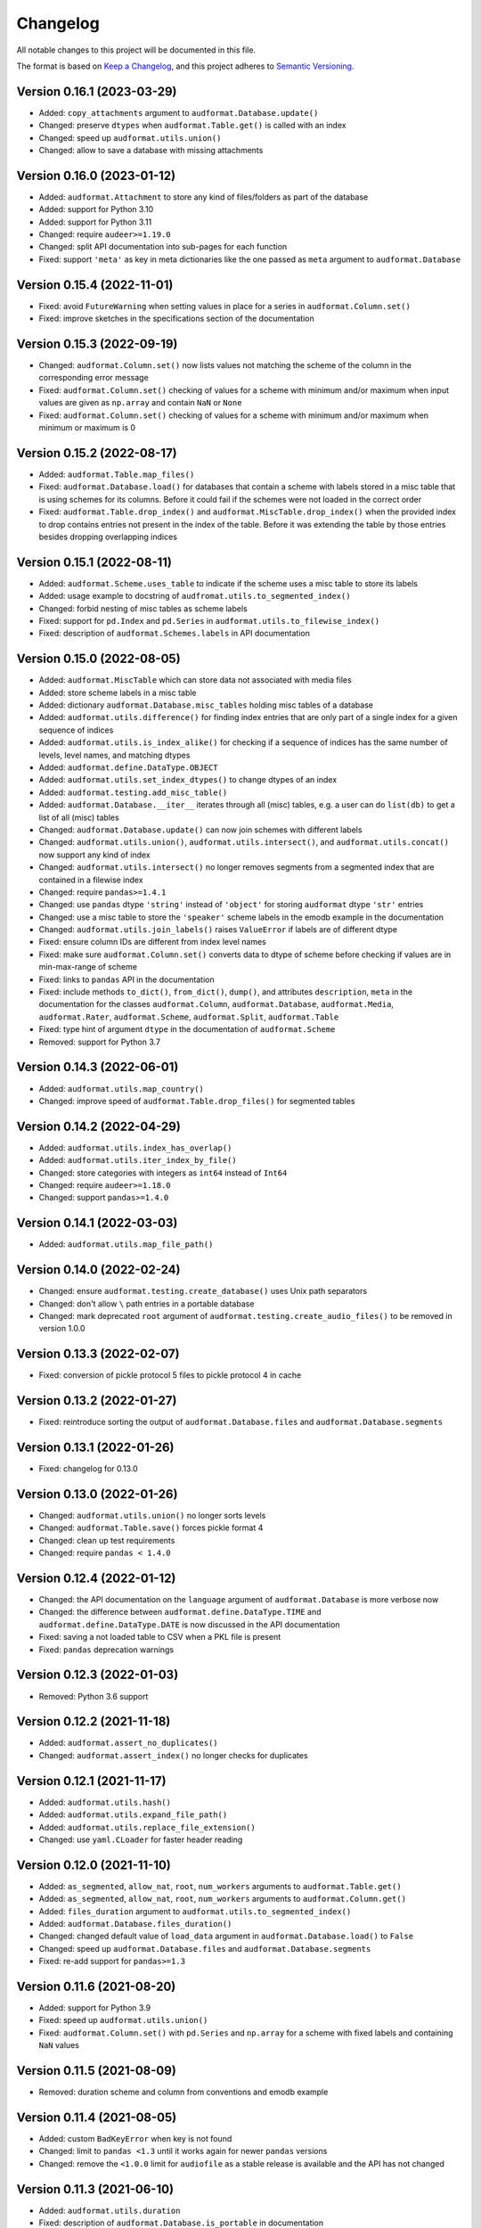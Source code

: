 Changelog
=========

All notable changes to this project will be documented in this file.

The format is based on `Keep a Changelog`_,
and this project adheres to `Semantic Versioning`_.


Version 0.16.1 (2023-03-29)
---------------------------

* Added: ``copy_attachments`` argument
  to ``audformat.Database.update()``
* Changed: preserve ``dtypes``
  when ``audformat.Table.get()``
  is called with an index
* Changed: speed up ``audformat.utils.union()``
* Changed: allow to save a database
  with missing attachments


Version 0.16.0 (2023-01-12)
---------------------------

* Added: ``audformat.Attachment`` to store
  any kind of files/folders as part of the database
* Added: support for Python 3.10
* Added: support for Python 3.11
* Changed: require ``audeer>=1.19.0``
* Changed: split API documentation into sub-pages
  for each function
* Fixed: support ``'meta'`` as key in meta dictionaries
  like the one passed as ``meta`` argument
  to ``audformat.Database``


Version 0.15.4 (2022-11-01)
---------------------------

* Fixed: avoid ``FutureWarning``
  when setting values in place for a series
  in ``audformat.Column.set()``
* Fixed: improve sketches
  in the specifications section
  of the documentation


Version 0.15.3 (2022-09-19)
---------------------------

* Changed: ``audformat.Column.set()``
  now lists values
  not matching
  the scheme of the column
  in the corresponding error message
* Fixed: ``audformat.Column.set()``
  checking of values
  for a scheme with minimum and/or maximum
  when input values are given
  as ``np.array``
  and contain ``NaN``
  or ``None``
* Fixed: ``audformat.Column.set()``
  checking of values
  for a scheme with minimum and/or maximum
  when minimum or maximum is 0


Version 0.15.2 (2022-08-17)
---------------------------

* Added: ``audformat.Table.map_files()``
* Fixed: ``audformat.Database.load()``
  for databases that contain a scheme
  with labels stored in a misc table
  that is using schemes for its columns.
  Before it could fail
  if the schemes were not loaded in the correct order
* Fixed: ``audformat.Table.drop_index()``
  and ``audformat.MiscTable.drop_index()``
  when the provided index to drop
  contains entries
  not present in the index of the table.
  Before it was extending the table
  by those entries
  besides dropping overlapping indices


Version 0.15.1 (2022-08-11)
---------------------------

* Added: ``audformat.Scheme.uses_table``
  to indicate if the scheme uses a misc table
  to store its labels
* Added: usage example to docstring of
  ``audfromat.utils.to_segmented_index()``
* Changed: forbid nesting of misc tables as scheme labels
* Fixed: support for ``pd.Index``
  and ``pd.Series``
  in ``audformat.utils.to_filewise_index()``
* Fixed: description of ``audformat.Schemes.labels``
  in API documentation


Version 0.15.0 (2022-08-05)
---------------------------

* Added: ``audformat.MiscTable``
  which can store data
  not associated with media files
* Added: store scheme labels in a misc table
* Added: dictionary ``audformat.Database.misc_tables``
  holding misc tables of a database
* Added: ``audformat.utils.difference()``
  for finding index entries
  that are only part of a single index
  for a given sequence of indices
* Added: ``audformat.utils.is_index_alike()``
  for checking if a sequence of indices
  has the same number of levels,
  level names,
  and matching dtypes
* Added: ``audformat.define.DataType.OBJECT``
* Added: ``audformat.utils.set_index_dtypes()``
  to change dtypes of an index
* Added: ``audformat.testing.add_misc_table()``
* Added: ``audformat.Database.__iter__``
  iterates through all (misc) tables,
  e.g. a user can do ``list(db)``
  to get a list of all (misc) tables
* Changed: ``audformat.Database.update()``
  can now join schemes
  with different labels
* Changed: ``audformat.utils.union()``,
  ``audformat.utils.intersect()``,
  and ``audformat.utils.concat()``
  now support any kind of index
* Changed: ``audformat.utils.intersect()``
  no longer removes segments
  from a segmented index
  that are contained
  in a filewise index
* Changed: require ``pandas>=1.4.1``
* Changed: use ``pandas`` dtype ``'string'``
  instead of ``'object'``
  for storing ``audformat`` dtype ``'str'`` entries
* Changed: use a misc table
  to store the ``'speaker'`` scheme labels
  in the emodb example
  in the documentation
* Changed: ``audformat.utils.join_labels()``
  raises ``ValueError``
  if labels are of different dtype
* Fixed: ensure column IDs are different from index level names
* Fixed: make sure
  ``audformat.Column.set()``
  converts data to dtype of scheme
  before checking if values are in min-max-range
  of scheme
* Fixed: links to ``pandas`` API in the documentation
* Fixed: include methods
  ``to_dict()``,
  ``from_dict()``,
  ``dump()``,
  and attributes
  ``description``,
  ``meta``
  in the documentation for the classes
  ``audformat.Column``,
  ``audformat.Database``,
  ``audformat.Media``,
  ``audformat.Rater``,
  ``audformat.Scheme``,
  ``audformat.Split``,
  ``audformat.Table``
* Fixed: type hint of argument ``dtype``
  in the documentation of ``audformat.Scheme``
* Removed: support for Python 3.7


Version 0.14.3 (2022-06-01)
---------------------------

* Added: ``audformat.utils.map_country()``
* Changed: improve speed of ``audformat.Table.drop_files()``
  for segmented tables


Version 0.14.2 (2022-04-29)
---------------------------

* Added: ``audformat.utils.index_has_overlap()``
* Added: ``audformat.utils.iter_index_by_file()``
* Changed: store categories with integers as ``int64`` instead of ``Int64``
* Changed: require ``audeer>=1.18.0``
* Changed: support ``pandas>=1.4.0``


Version 0.14.1 (2022-03-03)
---------------------------

* Added: ``audformat.utils.map_file_path()``


Version 0.14.0 (2022-02-24)
---------------------------

* Changed: ensure ``audformat.testing.create_database()``
  uses Unix path separators
* Changed: don't allow ``\`` path entries
  in a portable database
* Changed: mark deprecated ``root`` argument
  of ``audformat.testing.create_audio_files()``
  to be removed in version 1.0.0


Version 0.13.3 (2022-02-07)
---------------------------

* Fixed: conversion of pickle protocol 5 files
  to pickle protocol 4 in cache


Version 0.13.2 (2022-01-27)
---------------------------

* Fixed: reintroduce sorting the output of
  ``audformat.Database.files`` and
  ``audformat.Database.segments``


Version 0.13.1 (2022-01-26)
---------------------------

* Fixed: changelog for 0.13.0


Version 0.13.0 (2022-01-26)
---------------------------

* Changed: ``audformat.utils.union()`` no longer sorts levels
* Changed: ``audformat.Table.save()`` forces pickle format 4
* Changed: clean up test requirements
* Changed: require ``pandas < 1.4.0``


Version 0.12.4 (2022-01-12)
---------------------------

* Changed: the API documentation on the ``language`` argument
  of ``audformat.Database`` is more verbose now
* Changed: the difference between
  ``audformat.define.DataType.TIME``
  and ``audformat.define.DataType.DATE``
  is now discussed in the API documentation
* Fixed: saving a not loaded table to CSV
  when a PKL file is present
* Fixed: ``pandas`` deprecation warnings


Version 0.12.3 (2022-01-03)
---------------------------

* Removed: Python 3.6 support


Version 0.12.2 (2021-11-18)
---------------------------

* Added: ``audformat.assert_no_duplicates()``
* Changed: ``audformat.assert_index()`` no longer checks for duplicates


Version 0.12.1 (2021-11-17)
---------------------------

* Added: ``audformat.utils.hash()``
* Added: ``audformat.utils.expand_file_path()``
* Added: ``audformat.utils.replace_file_extension()``
* Changed: use ``yaml.CLoader`` for faster header reading


Version 0.12.0 (2021-11-10)
---------------------------

* Added: ``as_segmented``, ``allow_nat``, ``root``, ``num_workers``
  arguments to ``audformat.Table.get()``
* Added: ``as_segmented``, ``allow_nat``, ``root``, ``num_workers``
  arguments to ``audformat.Column.get()``
* Added: ``files_duration`` argument
  to ``audformat.utils.to_segmented_index()``
* Added: ``audformat.Database.files_duration()``
* Changed: changed default value of ``load_data`` argument
  in ``audformat.Database.load()`` to ``False``
* Changed: speed up ``audformat.Database.files``
  and ``audformat.Database.segments``
* Fixed: re-add support for ``pandas>=1.3``


Version 0.11.6 (2021-08-20)
---------------------------

* Added: support for Python 3.9
* Fixed: speed up ``audformat.utils.union()``
* Fixed: ``audformat.Column.set()`` with ``pd.Series``
  and ``np.array`` for a scheme with fixed labels
  and containing ``NaN`` values


Version 0.11.5 (2021-08-09)
---------------------------

* Removed: duration scheme and column
  from conventions
  and emodb example


Version 0.11.4 (2021-08-05)
---------------------------

* Added: custom ``BadKeyError`` when key is not found
* Changed: limit to ``pandas <1.3``
  until it works again for newer ``pandas`` versions
* Changed: remove the ``<1.0.0`` limit for ``audiofile``
  as a stable release is available and the API has not changed


Version 0.11.3 (2021-06-10)
---------------------------

* Added: ``audformat.utils.duration``
* Fixed: description of ``audformat.Database.is_portable``
  in documentation


Version 0.11.2 (2021-05-12)
---------------------------

* Added: ``audformat.utils.join_schemes``


Version 0.11.1 (2021-05-11)
---------------------------

* Added: ``Database.is_portable``
* Added: ``copy_media`` argument to ``Database.update()``
* Changed: remove ``root`` argument from ``testing.create_audio_files()`` and instead use ``Database.root``
* Fixed: ``utils.concat()`` converts to nullable dtype
* Fixed: ``utils.concat()`` returns ``DataFrame`` if input contains at least one ``DataFrame``


Version 0.11.0 (2021-05-06)
---------------------------

Note: tables stored from this version upwards cannot be loaded with older versions

* Added: ``Database.root``
* Added: ``utils.join_labels()``
* Added: ``Scheme.replace_labels()``
* Changed: set dependency to ``pandas>=1.1.5``
* Changed: do not compress pickled table files


Version 0.10.2 (2021-04-22)
---------------------------

* Changed: ``allow_nat`` argument to ``utils.to_segmented_index()``


Version 0.10.1 (2021-03-31)
---------------------------

* Fixed: ``audformat.assert_index()`` checks for correct dtypes


Version 0.10.0 (2021-03-18)
---------------------------

* Added: ``audformat.Database.update()``
* Added: ``audformat.Table.update()``
* Added: ``overwrite`` argument to ``audformat.utils.concat()``
* Changed: result of ``audformat.Table.__add__()`` is no longer assigned to a ``audformat.Database``


Version 0.9.8 (2021-02-23)
--------------------------

* Added: ``audformat.Database.license``
* Added: ``audformat.Database.license_url``
* Added: ``audformat.Database.author``
* Added: ``audformat.Database.organization``
* Added: ``audformat.utils.intersect()`` for index objects
* Added: ``audformat.utils.union()`` for index objects
* Changed: ``Database.load()`` raises error if table file missing
* Changed: forbid duplicates in ``audformat`` conform indices
* Fixed: ``audformat.Table.__add__()`` returned wrong values
  for some index combinations


Version 0.9.7 (2021-02-01)
--------------------------

* Added: ``update_other_formats`` argument to ``audformat.Table.save()``
  to make sure existing files in other formats are updated as well
* Changed: use ``round_trip`` argument when loading CSV files
  to ensure dataframes are equal after storing and loading again


Version 0.9.6 (2021-01-28)
--------------------------

* Fixed: implemented ``audformat.Database.__eq__`` and return ``True``
  for identical databases


Version 0.9.5 (2021-01-14)
--------------------------

* Changed: use nullable Pandas' type ``'boolean'`` for ``bool`` schemes
* Fixed: ``Scheme.draw()`` generates boolean values if scheme is ``bool``


Version 0.9.4 (2021-01-11)
--------------------------

* Changed: add arguments ``num_workers`` and ``verbose`` to
  ``audformat.Database.load()``


Version 0.9.3 (2021-01-07)
--------------------------

* Fixed: avoid sphinx syntax in CHANGELOG


Version 0.9.2 (2021-01-07)
--------------------------

* Changed: add arguments ``num_workers`` and ``verbose`` to
  ``audformat.Database.drop_files()``,
  ``audformat.Database.map_files()``,
  ``audformat.Database.pick_files()``,
  ``audformat.Database.save()``
* Changed: ``audformat.segmented_index()``
  support ``int`` and ``float``, which will be interpreted as seconds
* Fixed: ``audformat.utils.to_segmented_index()``
  returns correct index type for ``NaT``


Version 0.9.1 (2020-12-21)
--------------------------

* Fixed: add column name to HTML Series output in docs
* Fixed: removed mentioning of
  ``NotConformToUnifiedFormat`` error
  and ``RedundantArgumentError`` error
* Fixed: add missing errors to docstring
  of ``audformat.Table.set()``
  and ``audformat.Column.set()``


Version 0.9.0 (2020-12-18)
--------------------------

* Added: initial release public release


.. _Keep a Changelog:
    https://keepachangelog.com/en/1.0.0/
.. _Semantic Versioning:
    https://semver.org/spec/v2.0.0.html
